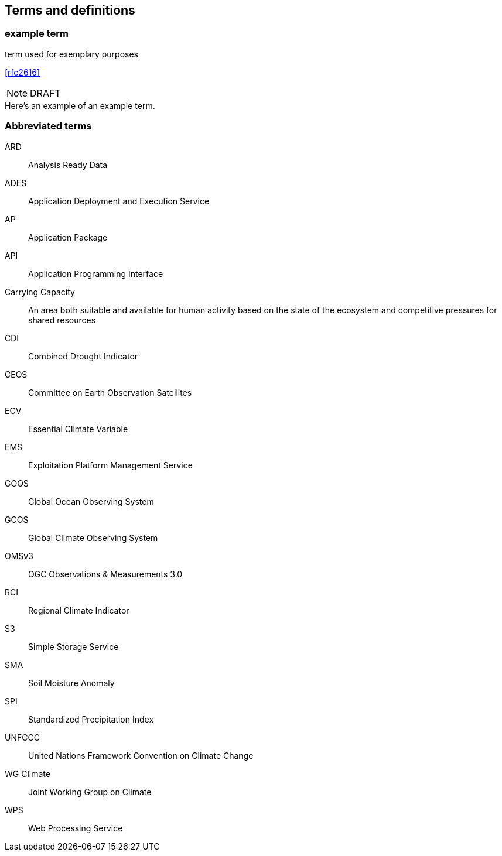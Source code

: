 
== Terms and definitions

// Insert terms and definitions content
// For example
=== example term

term used for exemplary purposes

[.source]
<<rfc2616>>

NOTE: DRAFT

[example]
Here's an example of an example term.

=== Abbreviated terms

// Insert abbreviated terms content

ARD:: Analysis Ready Data
ADES:: Application Deployment and Execution Service
AP:: Application Package
API:: Application Programming Interface
Carrying Capacity:: An area both suitable and available for human activity based on the state of the ecosystem and competitive pressures for shared resources
CDI:: Combined Drought Indicator
CEOS:: Committee on Earth Observation Satellites
ECV:: Essential Climate Variable
EMS:: Exploitation Platform Management Service
GOOS:: Global Ocean Observing System
GCOS:: Global Climate Observing System
OMSv3:: OGC Observations & Measurements 3.0
RCI:: Regional Climate Indicator
S3:: Simple Storage Service
SMA:: Soil Moisture Anomaly
SPI:: Standardized Precipitation Index
UNFCCC:: United Nations Framework Convention on Climate Change
WG Climate:: Joint Working Group on Climate
WPS:: Web Processing Service
